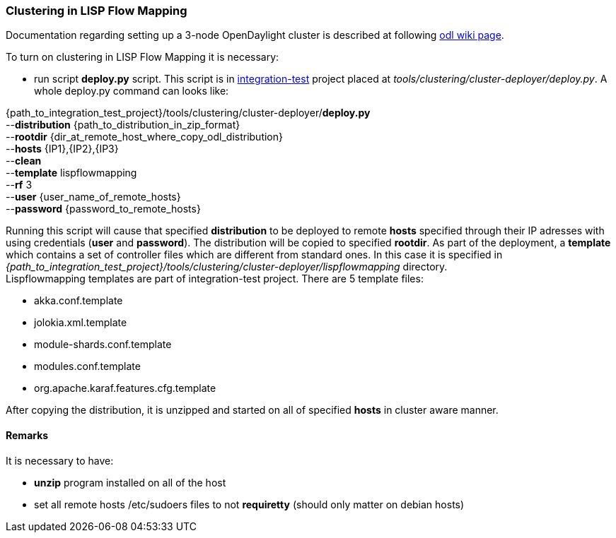 === Clustering in LISP Flow Mapping
Documentation regarding setting up a 3-node OpenDaylight cluster is described at following  https://wiki.opendaylight.org/view/Running_and_testing_an_OpenDaylight_Cluster#Three-node_cluster[odl wiki page].

To turn on clustering in LISP Flow Mapping it is necessary:

* run script *deploy.py* script. This script is in https://git.opendaylight.org/gerrit/integration/test[integration-test] project placed at _tools/clustering/cluster-deployer/deploy.py_. A whole deploy.py command can looks like:
=======
{path_to_integration_test_project}/tools/clustering/cluster-deployer/*deploy.py* +
--*distribution* {path_to_distribution_in_zip_format} +
--*rootdir* {dir_at_remote_host_where_copy_odl_distribution}  +
--*hosts* {IP1},{IP2},{IP3} +
--*clean* +
--*template* lispflowmapping +
--*rf* 3 +
--*user* {user_name_of_remote_hosts} +
--*password* {password_to_remote_hosts}
=======
Running this script will cause that specified *distribution* to be deployed to remote *hosts* specified through their IP adresses with using credentials (*user* and *password*). The distribution will be copied to specified *rootdir*. As part of the deployment, a *template* which contains a set of controller files which are different from standard ones. In this case it is specified in +
_{path_to_integration_test_project}/tools/clustering/cluster-deployer/lispflowmapping_ directory. +
Lispflowmapping templates are part of integration-test project. There are 5 template files: +

* akka.conf.template
* jolokia.xml.template
* module-shards.conf.template
* modules.conf.template
* org.apache.karaf.features.cfg.template

After copying the distribution, it is unzipped and started on all of specified *hosts* in cluster aware manner.

==== Remarks
It is necessary to have:

* *unzip* program installed on all of the host
* set all remote hosts /etc/sudoers files to not *requiretty* (should only matter on debian hosts)
